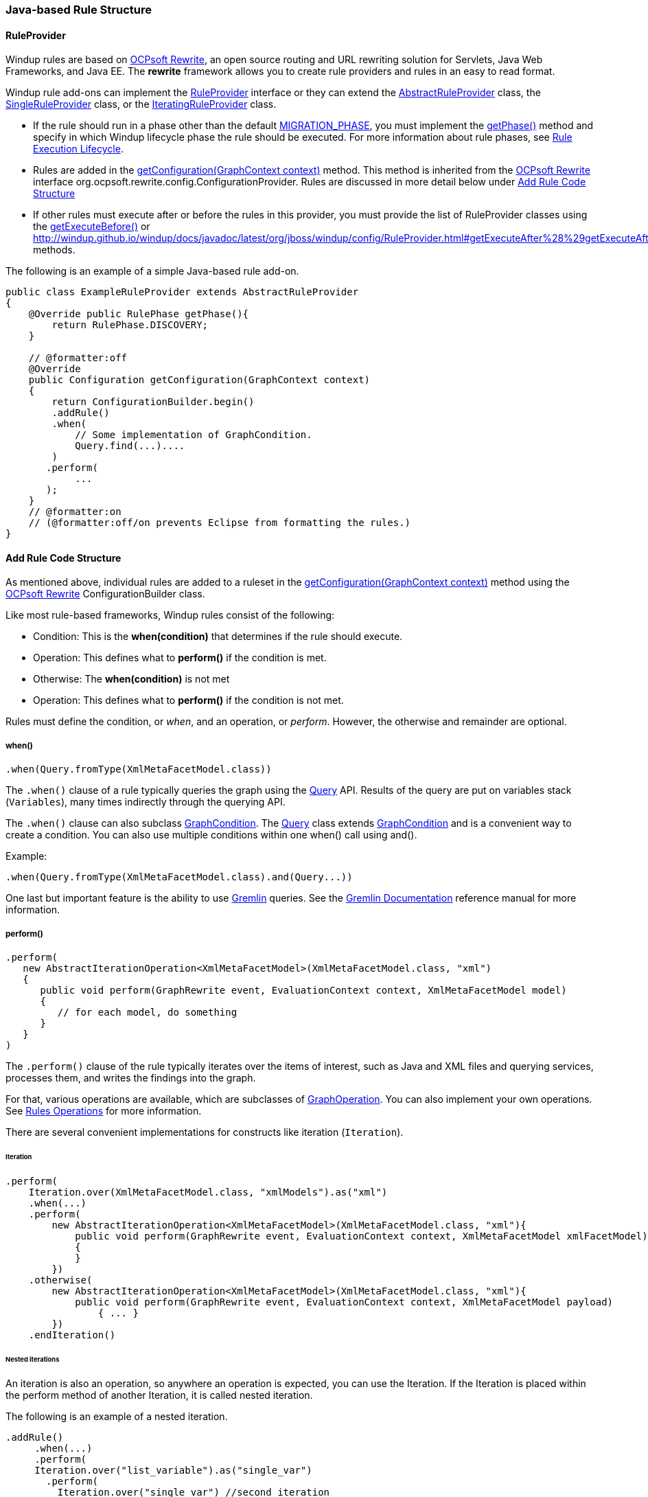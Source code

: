 [[Rules-Java-based-Rule-Structure]]
=== Java-based Rule Structure

==== RuleProvider 

Windup rules are based on http://ocpsoft.org/rewrite/[OCPsoft Rewrite], an open source routing and URL rewriting solution for Servlets, Java Web Frameworks, and Java EE. The *rewrite* framework allows you to create rule providers and rules in an easy to read format. 

Windup rule add-ons can implement the http://windup.github.io/windup/docs/latest/javadoc/org/jboss/windup/config/RuleProvider.html[RuleProvider] interface or they can extend the http://windup.github.io/windup/docs/latest/javadoc/org/jboss/windup/config/AbstractRuleProvider.html[AbstractRuleProvider] class, the http://windup.github.io/windup/docs/latest/javadoc/org/jboss/windup/config/SingleRuleProvider.html[SingleRuleProvider] class, or the http://windup.github.io/windup/docs/latest/javadoc/org/jboss/windup/config/IteratingRuleProvider.html[IteratingRuleProvider] class. 

* If the rule should run in a phase other than the default http://windup.github.io/windup/docs/javadoc/latest/org/jboss/windup/config/RulePhase.html#MIGRATION_PHASE[MIGRATION_PHASE], you must implement the http://windup.github.io/windup/docs/javadoc/latest/org/jboss/windup/config/RuleProvider.html#getPhase%28%29[getPhase()] method and specify in which Windup lifecycle phase the rule should be executed. For more information about rule phases, see xref:Rules-Rule-Execution-Lifecycle[Rule Execution Lifecycle].

* Rules are added in the http://windup.github.io/windup/docs/javadoc/latest/org/jboss/windup/config/RuleProvider.html[getConfiguration(GraphContext context)] method. This method is inherited from the http://ocpsoft.org/rewrite/[OCPsoft Rewrite] interface org.ocpsoft.rewrite.config.ConfigurationProvider. Rules are discussed in more detail below under xref:add-rule-code-structure[Add Rule Code Structure]

* If other rules must execute after or before the rules in this provider, you must provide the list of RuleProvider classes using the http://windup.github.io/windup/docs/javadoc/latest/org/jboss/windup/config/RuleProvider.html#getExecuteBefore%28%29[getExecuteBefore()] or http://windup.github.io/windup/docs/javadoc/latest/org/jboss/windup/config/RuleProvider.html#getExecuteAfter%28%29getExecuteAfter()* methods. 

The following is an example of a simple Java-based rule add-on.

[source,java]
----
public class ExampleRuleProvider extends AbstractRuleProvider
{
    @Override public RulePhase getPhase(){
        return RulePhase.DISCOVERY;
    }

    // @formatter:off
    @Override
    public Configuration getConfiguration(GraphContext context)
    {
        return ConfigurationBuilder.begin()
        .addRule()
        .when(
            // Some implementation of GraphCondition.
            Query.find(...)....
        )
       .perform(
            ...
       );
    }
    // @formatter:on
    // (@formatter:off/on prevents Eclipse from formatting the rules.)
}
----

[[add-rule-code-structure]]
==== Add Rule Code Structure

As mentioned above, individual rules are added to a ruleset in the http://windup.github.io/windup/docs/javadoc/latest/org/jboss/windup/config/RuleProvider.html[getConfiguration(GraphContext context)] method using the http://ocpsoft.org/rewrite/[OCPsoft Rewrite] ConfigurationBuilder class.

Like most rule-based frameworks, Windup rules consist of the following:

* Condition: This is the *when(condition)* that determines if the rule should execute.
* Operation: This defines what to *perform()* if the condition is met.
* Otherwise: The *when(condition)* is not met
* Operation: This defines what to *perform()* if the condition is not met.

Rules must define the condition, or _when_, and an operation, or _perform_. However, the otherwise and remainder are optional.

===== when()

[source,java]
----
.when(Query.fromType(XmlMetaFacetModel.class))
----

The `.when()` clause of a rule typically queries the graph using the http://windup.github.io/windup/docs/latest/javadoc/org/jboss/windup/config/query/Query.html[Query] API. Results of the query are put on variables stack (`Variables`), many times indirectly through the querying API.

The `.when()` clause can also subclass http://windup.github.io/windup/docs/latest/javadoc/org/jboss/windup/config/condition/GraphCondition.html[GraphCondition]. The http://windup.github.io/windup/docs/latest/javadoc/org/jboss/windup/config/query/Query.html[Query] class extends http://windup.github.io/windup/docs/latest/javadoc/org/jboss/windup/config/condition/GraphCondition.html[GraphCondition] and is  a convenient way to create a condition. You can also use multiple conditions within one when() call using and().

Example: 
[source,java]
----
.when(Query.fromType(XmlMetaFacetModel.class).and(Query...))
----

One last but important feature is the ability to use https://github.com/tinkerpop/gremlin/wiki[Gremlin] queries. See the http://gremlindocs.com/[Gremlin Documentation] reference manual for more information.


===== perform()

[source,java]
----
.perform(
   new AbstractIterationOperation<XmlMetaFacetModel>(XmlMetaFacetModel.class, "xml")
   {
      public void perform(GraphRewrite event, EvaluationContext context, XmlMetaFacetModel model)
      {
         // for each model, do something
      }
   }
)
----

The `.perform()` clause of the rule typically iterates over the items of interest, such as Java and XML files and querying services, processes them, and writes the findings into the graph.

For that, various operations are available, which are subclasses of http://windup.github.io/windup/docs/latest/javadoc/org/jboss/windup/config/operation/GraphOperation.html[GraphOperation]. You can also implement your own operations. See xref:Rules-Rules-Operations[Rules Operations] for more information. 

There are several convenient implementations for constructs like iteration (`Iteration`).

====== Iteration

[source,java]
----
.perform(
    Iteration.over(XmlMetaFacetModel.class, "xmlModels").as("xml")
    .when(...)
    .perform(
        new AbstractIterationOperation<XmlMetaFacetModel>(XmlMetaFacetModel.class, "xml"){
            public void perform(GraphRewrite event, EvaluationContext context, XmlMetaFacetModel xmlFacetModel)
            {
            }
        })
    .otherwise(
        new AbstractIterationOperation<XmlMetaFacetModel>(XmlMetaFacetModel.class, "xml"){
            public void perform(GraphRewrite event, EvaluationContext context, XmlMetaFacetModel payload)
                { ... }
        })
    .endIteration()
----

====== Nested iterations

An iteration is also an operation, so anywhere an operation is expected, you can use the Iteration. If the Iteration is placed within the perform method of another Iteration, it is called nested iteration.

The following is an example of a nested iteration. 
[source,java]
----
.addRule()
     .when(...)
     .perform(
     Iteration.over("list_variable").as("single_var")
       .perform(
         Iteration.over("single_var") //second iteration
           .perform(...).endIteration()
     )
     .endIteration()
);
----

====== otherwise

As previously mentioned, Windup rules are based on http://ocpsoft.org/rewrite/[OCPsoft Rewrite]. The `.otherwise()` clause allows you to perform something if the condition specified in `.when()` clause is not matched. For more information, see http://ocpsoft.org/rewrite/[OCP Rewrite web].

The following is an example of an otherwise operation.
[source,java]
----
.otherwise(
   new AbstractIterationOperation<XmlMetaFacetModel>(XmlMetaFacetModel.class, "xml")
   {
      public void perform(GraphRewrite event, EvaluationContext context, XmlMetaFacetModel model)
      {
         // for each model, do something altenate
      }
   }
)
----

===== Where

The `where()` clause is used to provide information about used parameters within the rule. So for example if you have used a parameter in some condition like for example `JavaClass.references("{myMatch}")`, you may use the where clause to specify what the `myMatch` is like `.where("myMatch").matches("java.lang.String.toString\(.*\)")`. 

The following is an example 
[source,java]
----
.when(JavaClass.references("{myMatch}").at(TypeReferenceLocation.METHOD))
.perform(...)
.where("myMatch").matches("java.lang.String.toString\(.*\)")
----

+
Please note that within the where clause the regex is used in contrast to JavaClass.references() where a windup specific syntax is expected.

===== Metadata

Rules can specify metadata. Currently, the only appearing in some rules,
and not actually used, is `RuleMetadata.CATEGORY`.

[source,java]
----
.withMetadata(RuleMetadata.CATEGORY, "Basic")
----

`.withMetadata()` is basically putting key/value to a
`Map<Object, Object>`.

==== Available utilities

For a list of what key services and constructs can be used in the rule,
see xref:Rules-Available-Rules-Utilities[Available Rules Utilities].

===== Variable stack
The communication between the conditions and operations is done using the variable stack that is filled with the output of the condition/s and then given to the Iteration to be processed. 
Within conditions, you can specify the name of the result iterable that is saved in the stack using `as()` method, the iteration can specify the iterable to iterate over using the `over()` method and even specify the name of for each processed single model of the result being processed.
Example: 

[source,java]
----
.addRule()
     .when(Query...as("result_list"))
     .perform(
     Iteration.over("result_list").as("single_var")
          ...
     )
);
----

The varstack may be accesed even from the second condition in order to narrow the result of the previous one. After that the iteration may choose which result it wants to iterate over (it is even possible to have multiple iterations listed in the perform, each of which may access different result saved in the variable stack).

[source,java]
----
.addRule()
     .when(Query...as("result_list").and(Query.from("result_list")....as("second_result_list")))
     .perform(
     Iteration.over("second_result_list")
          ...
     )
);
----